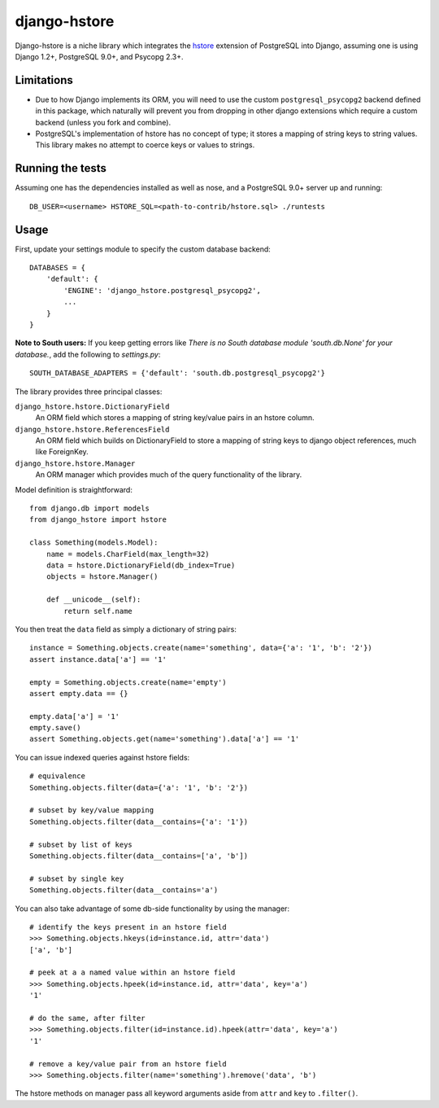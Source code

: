 =============
django-hstore
=============

Django-hstore is a niche library which integrates the `hstore`_ extension of PostgreSQL into Django,
assuming one is using Django 1.2+, PostgreSQL 9.0+, and Psycopg 2.3+.

Limitations
===========

- Due to how Django implements its ORM, you will need to use the custom ``postgresql_psycopg2`` backend
  defined in this package, which naturally will prevent you from dropping in other django extensions
  which require a custom backend (unless you fork and combine).
- PostgreSQL's implementation of hstore has no concept of type; it stores a mapping of string keys to
  string values. This library makes no attempt to coerce keys or values to strings.

Running the tests
=================

Assuming one has the dependencies installed as well as nose, and a PostgreSQL 9.0+ server up and running::

    DB_USER=<username> HSTORE_SQL=<path-to-contrib/hstore.sql> ./runtests

Usage
=====

First, update your settings module to specify the custom database backend::

    DATABASES = {
        'default': {
            'ENGINE': 'django_hstore.postgresql_psycopg2',
            ...
        }
    }
    
**Note to South users:** If you keep getting errors like `There is no South database module 'south.db.None' for your database.`, add the following to `settings.py`::

    SOUTH_DATABASE_ADAPTERS = {'default': 'south.db.postgresql_psycopg2'}

The library provides three principal classes:

``django_hstore.hstore.DictionaryField``
    An ORM field which stores a mapping of string key/value pairs in an hstore column.
``django_hstore.hstore.ReferencesField``
    An ORM field which builds on DictionaryField to store a mapping of string keys to
    django object references, much like ForeignKey.
``django_hstore.hstore.Manager``
    An ORM manager which provides much of the query functionality of the library.

Model definition is straightforward::

    from django.db import models
    from django_hstore import hstore

    class Something(models.Model):
        name = models.CharField(max_length=32)
        data = hstore.DictionaryField(db_index=True)
        objects = hstore.Manager()

        def __unicode__(self):
            return self.name

You then treat the ``data`` field as simply a dictionary of string pairs::

    instance = Something.objects.create(name='something', data={'a': '1', 'b': '2'})
    assert instance.data['a'] == '1'

    empty = Something.objects.create(name='empty')
    assert empty.data == {}

    empty.data['a'] = '1'
    empty.save()
    assert Something.objects.get(name='something').data['a'] == '1'

You can issue indexed queries against hstore fields::

    # equivalence
    Something.objects.filter(data={'a': '1', 'b': '2'})

    # subset by key/value mapping
    Something.objects.filter(data__contains={'a': '1'})

    # subset by list of keys
    Something.objects.filter(data__contains=['a', 'b'])

    # subset by single key
    Something.objects.filter(data__contains='a')

You can also take advantage of some db-side functionality by using the manager::

    # identify the keys present in an hstore field
    >>> Something.objects.hkeys(id=instance.id, attr='data')
    ['a', 'b']

    # peek at a a named value within an hstore field
    >>> Something.objects.hpeek(id=instance.id, attr='data', key='a')
    '1'

    # do the same, after filter
    >>> Something.objects.filter(id=instance.id).hpeek(attr='data', key='a')
    '1'

    # remove a key/value pair from an hstore field
    >>> Something.objects.filter(name='something').hremove('data', 'b')

The hstore methods on manager pass all keyword arguments aside from ``attr`` and ``key``
to ``.filter()``.

.. _hstore: http://www.postgresql.org/docs/9.0/interactive/hstore.html

